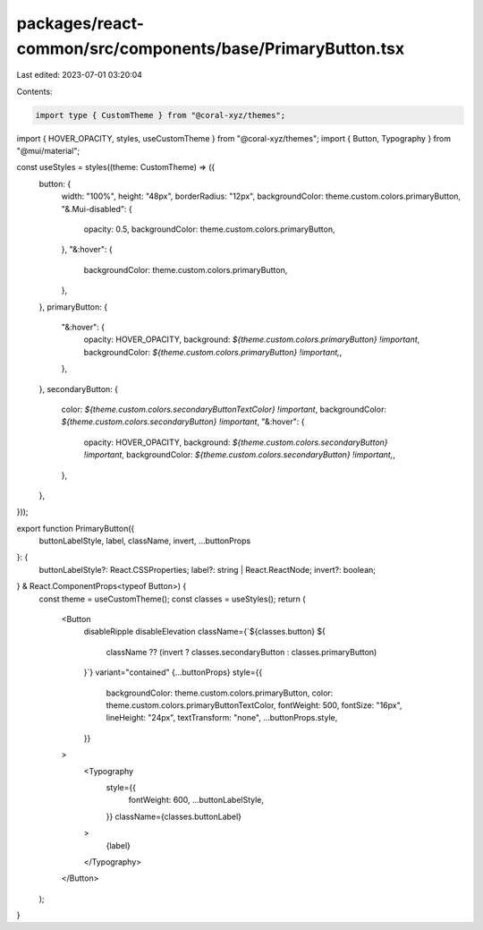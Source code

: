 packages/react-common/src/components/base/PrimaryButton.tsx
===========================================================

Last edited: 2023-07-01 03:20:04

Contents:

.. code-block:: tsx

    import type { CustomTheme } from "@coral-xyz/themes";
import { HOVER_OPACITY, styles, useCustomTheme } from "@coral-xyz/themes";
import { Button, Typography } from "@mui/material";

const useStyles = styles((theme: CustomTheme) => ({
  button: {
    width: "100%",
    height: "48px",
    borderRadius: "12px",
    backgroundColor: theme.custom.colors.primaryButton,
    "&.Mui-disabled": {
      opacity: 0.5,
      backgroundColor: theme.custom.colors.primaryButton,
    },
    "&:hover": {
      backgroundColor: theme.custom.colors.primaryButton,
    },
  },
  primaryButton: {
    "&:hover": {
      opacity: HOVER_OPACITY,
      background: `${theme.custom.colors.primaryButton} !important`,
      backgroundColor: `${theme.custom.colors.primaryButton} !important,`,
    },
  },
  secondaryButton: {
    color: `${theme.custom.colors.secondaryButtonTextColor} !important`,
    backgroundColor: `${theme.custom.colors.secondaryButton} !important`,
    "&:hover": {
      opacity: HOVER_OPACITY,
      background: `${theme.custom.colors.secondaryButton} !important`,
      backgroundColor: `${theme.custom.colors.secondaryButton} !important,`,
    },
  },
}));

export function PrimaryButton({
  buttonLabelStyle,
  label,
  className,
  invert,
  ...buttonProps
}: {
  buttonLabelStyle?: React.CSSProperties;
  label?: string | React.ReactNode;
  invert?: boolean;
} & React.ComponentProps<typeof Button>) {
  const theme = useCustomTheme();
  const classes = useStyles();
  return (
    <Button
      disableRipple
      disableElevation
      className={`${classes.button} ${
        className ?? (invert ? classes.secondaryButton : classes.primaryButton)
      }`}
      variant="contained"
      {...buttonProps}
      style={{
        backgroundColor: theme.custom.colors.primaryButton,
        color: theme.custom.colors.primaryButtonTextColor,
        fontWeight: 500,
        fontSize: "16px",
        lineHeight: "24px",
        textTransform: "none",
        ...buttonProps.style,
      }}
    >
      <Typography
        style={{
          fontWeight: 600,
          ...buttonLabelStyle,
        }}
        className={classes.buttonLabel}
      >
        {label}
      </Typography>
    </Button>
  );
}


